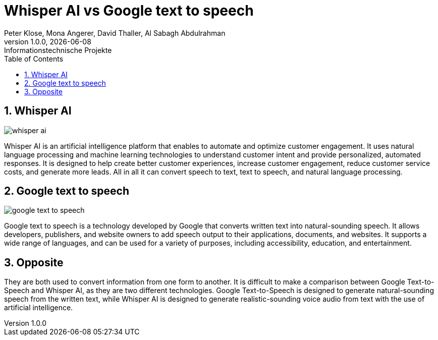 = Whisper AI vs Google text to speech
Peter Klose, Mona Angerer, David Thaller, Al Sabagh Abdulrahman
1.0.0, {docdate}: Informationstechnische Projekte
ifndef::imagesdir[:imagesdir: images]
//:toc-placement!:  // prevents the generation of the doc at this position, so it can be printed afterwards
:sourcedir: ../src/main/java
:icons: font
:sectnums:    // Nummerierung der Überschriften / section numbering
:toc: left

//Need this blank line after ifdef, don't know why...
ifdef::backend-html5[]

// print the toc here (not at the default position)
//toc::[]
== Whisper AI
image::/images/whisper-ai.png[]

Whisper AI is an artificial intelligence platform that enables to automate and optimize customer engagement.
It uses natural language processing and machine learning technologies to understand customer intent and provide personalized, automated responses.
It is designed to help create better customer experiences, increase customer engagement, reduce customer service costs, and generate more leads.
All in all it can convert speech to text, text to speech, and natural language processing.

== Google text to speech

image::/images/google-text-to-speech.png[]

Google text to speech is a technology developed by Google that converts written text into natural-sounding speech.
It allows developers, publishers, and website owners to add speech output to their applications, documents, and websites.
It supports a wide range of languages, and can be used for a variety of purposes, including accessibility, education, and entertainment.


== Opposite
They are both used to convert information from one form to another.
It is difficult to make a comparison between Google Text-to-Speech and Whisper AI, as they are two different technologies.
Google Text-to-Speech is designed to generate natural-sounding speech from the written text, while Whisper AI is designed to generate realistic-sounding voice audio from text with the use of artificial intelligence.




